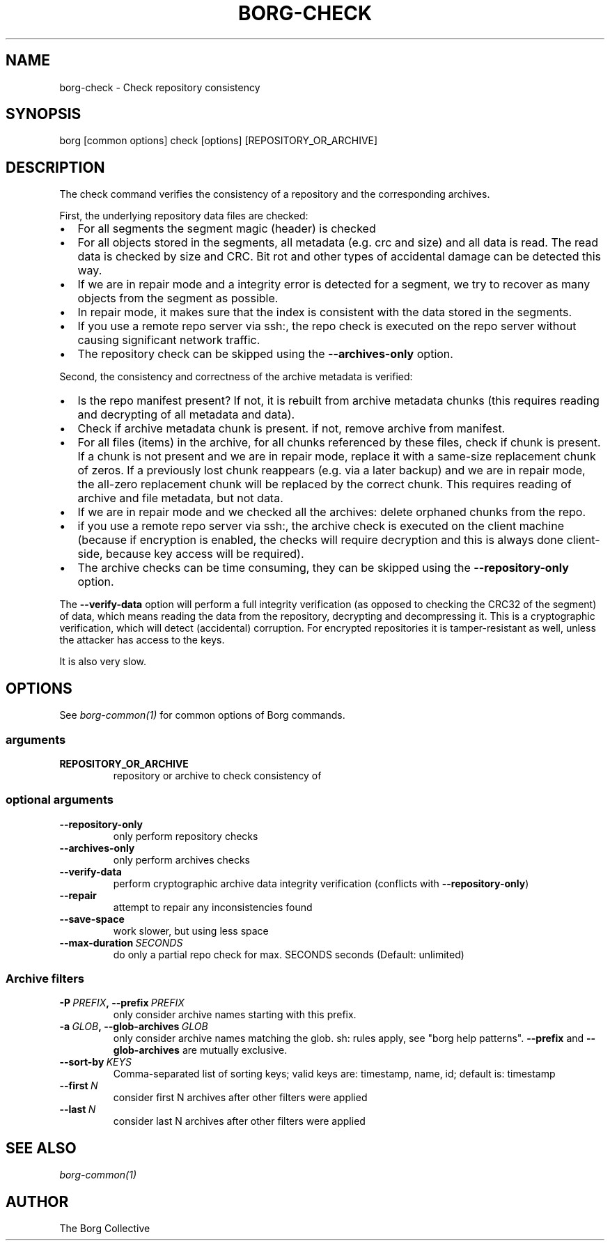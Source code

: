 .\" Man page generated from reStructuredText.
.
.TH BORG-CHECK 1 "2019-03-21" "" "borg backup tool"
.SH NAME
borg-check \- Check repository consistency
.
.nr rst2man-indent-level 0
.
.de1 rstReportMargin
\\$1 \\n[an-margin]
level \\n[rst2man-indent-level]
level margin: \\n[rst2man-indent\\n[rst2man-indent-level]]
-
\\n[rst2man-indent0]
\\n[rst2man-indent1]
\\n[rst2man-indent2]
..
.de1 INDENT
.\" .rstReportMargin pre:
. RS \\$1
. nr rst2man-indent\\n[rst2man-indent-level] \\n[an-margin]
. nr rst2man-indent-level +1
.\" .rstReportMargin post:
..
.de UNINDENT
. RE
.\" indent \\n[an-margin]
.\" old: \\n[rst2man-indent\\n[rst2man-indent-level]]
.nr rst2man-indent-level -1
.\" new: \\n[rst2man-indent\\n[rst2man-indent-level]]
.in \\n[rst2man-indent\\n[rst2man-indent-level]]u
..
.SH SYNOPSIS
.sp
borg [common options] check [options] [REPOSITORY_OR_ARCHIVE]
.SH DESCRIPTION
.sp
The check command verifies the consistency of a repository and the corresponding archives.
.sp
First, the underlying repository data files are checked:
.INDENT 0.0
.IP \(bu 2
For all segments the segment magic (header) is checked
.IP \(bu 2
For all objects stored in the segments, all metadata (e.g. crc and size) and
all data is read. The read data is checked by size and CRC. Bit rot and other
types of accidental damage can be detected this way.
.IP \(bu 2
If we are in repair mode and a integrity error is detected for a segment,
we try to recover as many objects from the segment as possible.
.IP \(bu 2
In repair mode, it makes sure that the index is consistent with the data
stored in the segments.
.IP \(bu 2
If you use a remote repo server via ssh:, the repo check is executed on the
repo server without causing significant network traffic.
.IP \(bu 2
The repository check can be skipped using the \fB\-\-archives\-only\fP option.
.UNINDENT
.sp
Second, the consistency and correctness of the archive metadata is verified:
.INDENT 0.0
.IP \(bu 2
Is the repo manifest present? If not, it is rebuilt from archive metadata
chunks (this requires reading and decrypting of all metadata and data).
.IP \(bu 2
Check if archive metadata chunk is present. if not, remove archive from
manifest.
.IP \(bu 2
For all files (items) in the archive, for all chunks referenced by these
files, check if chunk is present.
If a chunk is not present and we are in repair mode, replace it with a same\-size
replacement chunk of zeros.
If a previously lost chunk reappears (e.g. via a later backup) and we are in
repair mode, the all\-zero replacement chunk will be replaced by the correct chunk.
This requires reading of archive and file metadata, but not data.
.IP \(bu 2
If we are in repair mode and we checked all the archives: delete orphaned
chunks from the repo.
.IP \(bu 2
if you use a remote repo server via ssh:, the archive check is executed on
the client machine (because if encryption is enabled, the checks will require
decryption and this is always done client\-side, because key access will be
required).
.IP \(bu 2
The archive checks can be time consuming, they can be skipped using the
\fB\-\-repository\-only\fP option.
.UNINDENT
.sp
The \fB\-\-verify\-data\fP option will perform a full integrity verification (as opposed to
checking the CRC32 of the segment) of data, which means reading the data from the
repository, decrypting and decompressing it. This is a cryptographic verification,
which will detect (accidental) corruption. For encrypted repositories it is
tamper\-resistant as well, unless the attacker has access to the keys.
.sp
It is also very slow.
.SH OPTIONS
.sp
See \fIborg\-common(1)\fP for common options of Borg commands.
.SS arguments
.INDENT 0.0
.TP
.B REPOSITORY_OR_ARCHIVE
repository or archive to check consistency of
.UNINDENT
.SS optional arguments
.INDENT 0.0
.TP
.B \-\-repository\-only
only perform repository checks
.TP
.B \-\-archives\-only
only perform archives checks
.TP
.B \-\-verify\-data
perform cryptographic archive data integrity verification (conflicts with \fB\-\-repository\-only\fP)
.TP
.B \-\-repair
attempt to repair any inconsistencies found
.TP
.B \-\-save\-space
work slower, but using less space
.TP
.BI \-\-max\-duration \ SECONDS
do only a partial repo check for max. SECONDS seconds (Default: unlimited)
.UNINDENT
.SS Archive filters
.INDENT 0.0
.TP
.BI \-P \ PREFIX\fP,\fB \ \-\-prefix \ PREFIX
only consider archive names starting with this prefix.
.TP
.BI \-a \ GLOB\fP,\fB \ \-\-glob\-archives \ GLOB
only consider archive names matching the glob. sh: rules apply, see "borg help patterns". \fB\-\-prefix\fP and \fB\-\-glob\-archives\fP are mutually exclusive.
.TP
.BI \-\-sort\-by \ KEYS
Comma\-separated list of sorting keys; valid keys are: timestamp, name, id; default is: timestamp
.TP
.BI \-\-first \ N
consider first N archives after other filters were applied
.TP
.BI \-\-last \ N
consider last N archives after other filters were applied
.UNINDENT
.SH SEE ALSO
.sp
\fIborg\-common(1)\fP
.SH AUTHOR
The Borg Collective
.\" Generated by docutils manpage writer.
.
